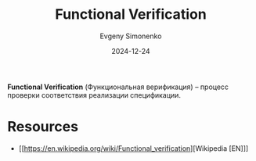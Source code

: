 :PROPERTIES:
:ID:       572f1dfb-52f2-4881-ac6d-3fa2851ffb2b
:END:
#+TITLE: Functional Verification
#+AUTHOR: Evgeny Simonenko
#+LANGUAGE: Russian
#+LICENSE: CC BY-SA 4.0
#+DATE: 2024-12-24
#+FILETAGS: :technology:

*Functional Verification* (Функциональная верификация) -- процесс проверки соответствия реализации спецификации.

* Resources

- [[https://en.wikipedia.org/wiki/Functional_verification][Wikipedia [EN]​]]
